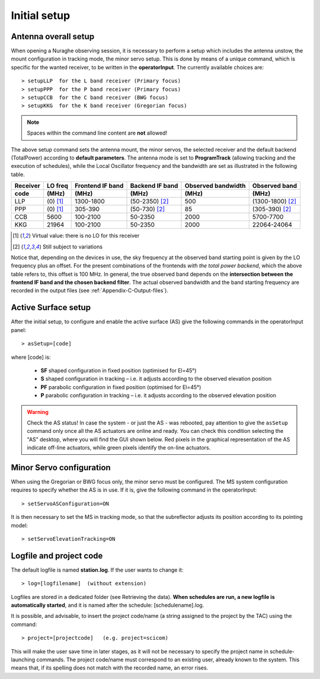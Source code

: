 .. _Initial-setup:

*************
Initial setup
*************


Antenna overall setup
=====================

When opening a Nuraghe observing session, it is necessary to perform a setup 
which includes the antenna unstow, the mount configuration in tracking mode, 
the minor servo setup. This is done by means of a unique command, which is 
specific for the wanted receiver, to be written in the **operatorInput**. 
The currently available choices are::

    > setupLLP  for the L band receiver (Primary focus)
    > setupPPP  for the P band receiver (Primary focus)
    > setupCCB  for the C band receiver (BWG focus)
    > setupKKG  for the K band receiver (Gregorian focus)

.. note:: Spaces within the command line content are **not** allowed!

The above setup command sets the antenna mount, the minor servos, the selected 
receiver and the default backend (TotalPower) according to **default 
parameters**. The antenna mode is set to **ProgramTrack** (allowing tracking 
and the execution of schedules), while the Local Oscillator frequency and the 
bandwidth are set as illustrated in the following table.


.. tabularcolumns:: |c|c|c|c|c|

========  ==========  ==========  ==============  ==========  =================
Receiver  LO freq     Frontend    Backend         Observed    Observed
                      IF band     IF band         bandwidth   band
--------  ----------  ----------  --------------  ----------  -----------------
code      \(MHz\)     \(MHz\)     \(MHz\)         \(MHz\)     \(MHz\)
========  ==========  ==========  ==============  ==========  ================= 
LLP       \(0\) [1]_  1300-1800   (50-2350) [2]_   500        (1300-1800) [2]_
PPP       \(0\) [1]_  305-390     (50-730) [2]_    85         (305-390) [2]_
CCB       5600        100-2100    50-2350          2000       5700-7700 
KKG       21964       100-2100    50-2350          2000       22064-24064
========  ==========  ==========  ==============  ==========  =================

.. [1] Virtual value: there is no LO for this receiver
.. [2] Still subject to variations

Notice that, depending on the devices in use, the sky frequency at the 
observed band starting point is given by the LO frequency plus an offset. For 
the present combinations of the frontends *with the total power backend*, 
which the above table refers to, this offset is 100 MHz. 
In general, the true observed band depends on the **intersection between the 
frontend IF band and the chosen backend filter**. The actual observed 
bandwidth and the band starting frequency are recorded in the output files 
(see :ref:`Appendix-C-Output-files`).



Active Surface setup
====================

After the initial setup, to configure and enable the active surface (AS) give 
the following commands in the operatorInput panel::

    > asSetup=[code]   

where \[code\] is:

    * **SF** shaped configuration in fixed position (optimised for El=45°)
    * **S**  shaped configuration in tracking – i.e. it adjusts according to 
      the observed  elevation position
    * **PF** parabolic configuration in fixed position (optimised for El=45°)
    * **P**  parabolic configuration in tracking – i.e. it adjusts according to 
      the observed elevation position
      
.. warning:: Check the AS status! 
   In case the system - or just the AS - was rebooted, pay attention to 
   give the ``asSetup`` command only once all the AS actuators are online and 
   ready. You can check this condition selecting the "AS" desktop, where you 
   will find the GUI shown below. Red pixels in the graphical representation of
   the AS indicate off-line actuators, while green pixels identify the on-line
   actuators. 
   
.. figure:: images/AS-status.png
   :scale: 100%
   :alt: Active Surface GUI
   :align: center


Minor Servo configuration
=========================

When using the Gregorian or BWG focus only, the minor servo must be configured. 
The MS system configuration requires to specify whether the AS is in use. If 
it is, give the following command in the operatorInput::

    > setServoASConfiguration=ON

It is then necessary to set the MS in tracking mode, so that the subreflector 
adjusts its position according to its pointing model::

    > setServoElevationTracking=ON




Logfile and project code
========================

The default logfile is named **station.log**. 
If the user wants to change it::

    > log=[logfilename]  (without extension)

Logfiles are stored in a dedicated folder (see Retrieving the data).
**When schedules are run, a new logfile is automatically started**, and it is 
named after the schedule: [schedulename].log.

It is possible, and advisable, to insert the project code/name (a string 
assigned to the project by the TAC) using the command::

    > project=[projectcode]   (e.g. project=scicom)      

This will make the user save time in later stages, as it will not be necessary 
to specify the project name in schedule-launching commands. The project 
code/name must correspond to an existing user, already known to the system. 
This means that, if its spelling does not match with the recorded name, an 
error rises.
 
